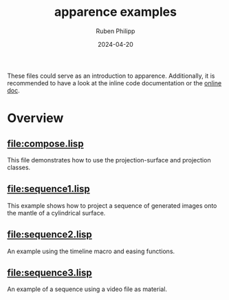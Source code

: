 # -*- eval: (flyspell-mode); eval: (ispell-change-dictionary "en") -*-
#+Category: apr
#+title: apparence examples
#+author: Ruben Philipp
#+date: 2024-04-20
#+startup: showall 

#+begin_comment
$$ Last modified:  21:44:55 Sun Apr 21 2024 CEST
#+end_comment

These files could serve as an introduction to apparence. Additionally, it is
recommended to have a look at the inline code documentation or the [[file:https://code.rubenphilipp.com/apparence/][online doc]].

* Overview

** [[file:compose.lisp]]

  This file demonstrates how to use the projection-surface and projection
  classes.

  
** [[file:sequence1.lisp]]

  This example shows how to project a sequence of generated images onto the
  mantle of a cylindrical surface.

  
** [[file:sequence2.lisp]]

  An example using the timeline macro and easing functions.

  
** [[file:sequence3.lisp]]

  An example of a sequence using a video file as material. 

